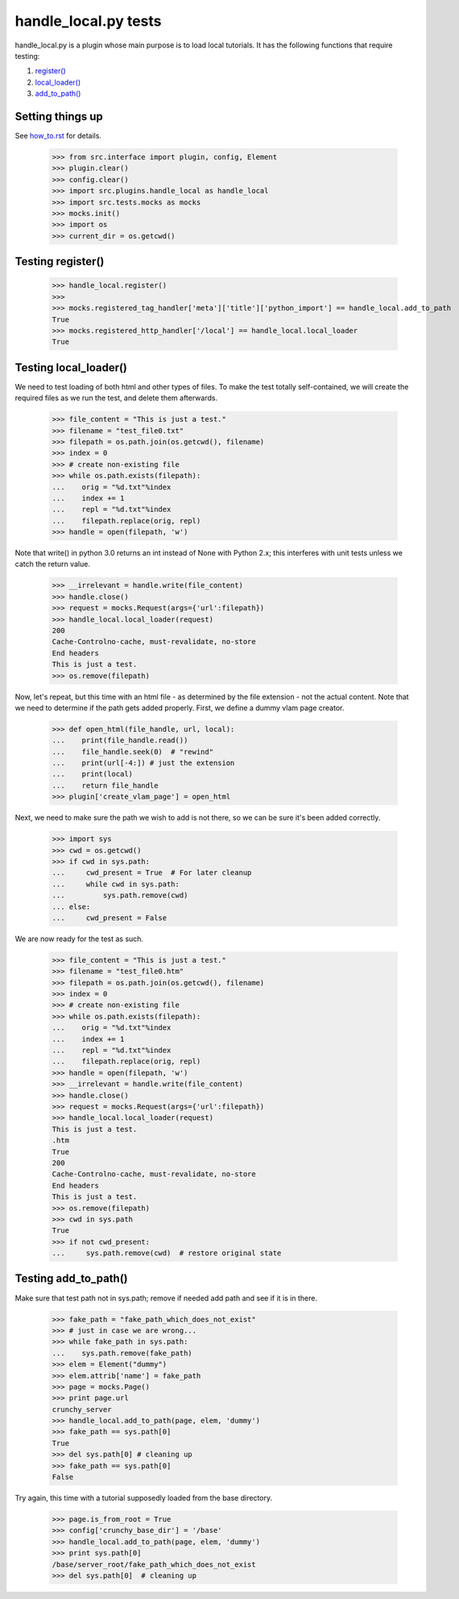 handle_local.py tests
================================

handle_local.py is a plugin whose main purpose is to load local tutorials.  
It has the following functions that require testing:

#. `register()`_
#. `local_loader()`_
#. `add_to_path()`_

Setting things up
--------------------

See how_to.rst_ for details.

.. _how_to.rst: how_to.rst

    >>> from src.interface import plugin, config, Element
    >>> plugin.clear()
    >>> config.clear()
    >>> import src.plugins.handle_local as handle_local
    >>> import src.tests.mocks as mocks
    >>> mocks.init()
    >>> import os
    >>> current_dir = os.getcwd()

.. _`register()`:

Testing register()
----------------------

    >>> handle_local.register()
    >>> 
    >>> mocks.registered_tag_handler['meta']['title']['python_import'] == handle_local.add_to_path
    True
    >>> mocks.registered_http_handler['/local'] == handle_local.local_loader
    True

.. _`local_loader()`:

Testing local_loader()
-------------------------

We need to test loading of both html and other types of files.  To make the test
totally self-contained, we will create the required files as we run the test, and
delete them afterwards.


    >>> file_content = "This is just a test."
    >>> filename = "test_file0.txt"
    >>> filepath = os.path.join(os.getcwd(), filename)
    >>> index = 0
    >>> # create non-existing file
    >>> while os.path.exists(filepath):
    ...    orig = "%d.txt"%index
    ...    index += 1
    ...    repl = "%d.txt"%index
    ...    filepath.replace(orig, repl)
    >>> handle = open(filepath, 'w')

Note that write() in python 3.0 returns an int instead of None with Python 2.x;
this interferes with unit tests unless we catch the return value.

    >>> __irrelevant = handle.write(file_content)
    >>> handle.close()
    >>> request = mocks.Request(args={'url':filepath})
    >>> handle_local.local_loader(request)
    200
    Cache-Controlno-cache, must-revalidate, no-store
    End headers
    This is just a test.
    >>> os.remove(filepath)

Now, let's repeat, but this time with an html file - as determined by
the file extension - not the actual content.  Note that we need to
determine if the path gets added properly.  
First, we define a dummy vlam page creator.

    >>> def open_html(file_handle, url, local):
    ...    print(file_handle.read())
    ...    file_handle.seek(0)  # "rewind"
    ...    print(url[-4:]) # just the extension
    ...    print(local)
    ...    return file_handle
    >>> plugin['create_vlam_page'] = open_html

Next, we need to make sure the path we wish to add is not there,
so we can be sure it's been added correctly.
    
    >>> import sys
    >>> cwd = os.getcwd()
    >>> if cwd in sys.path:
    ...     cwd_present = True  # For later cleanup
    ...     while cwd in sys.path:
    ...         sys.path.remove(cwd)
    ... else:
    ...     cwd_present = False

We are now ready for the test as such.

    >>> file_content = "This is just a test."
    >>> filename = "test_file0.htm"
    >>> filepath = os.path.join(os.getcwd(), filename)
    >>> index = 0
    >>> # create non-existing file
    >>> while os.path.exists(filepath):
    ...    orig = "%d.txt"%index
    ...    index += 1
    ...    repl = "%d.txt"%index
    ...    filepath.replace(orig, repl)
    >>> handle = open(filepath, 'w')
    >>> __irrelevant = handle.write(file_content)
    >>> handle.close()
    >>> request = mocks.Request(args={'url':filepath})
    >>> handle_local.local_loader(request)
    This is just a test.
    .htm
    True
    200
    Cache-Controlno-cache, must-revalidate, no-store
    End headers
    This is just a test.
    >>> os.remove(filepath)
    >>> cwd in sys.path
    True
    >>> if not cwd_present:
    ...     sys.path.remove(cwd)  # restore original state

.. _`add_to_path()`:

Testing add_to_path()
------------------------

Make sure that test path not in sys.path; remove if needed
add path and see if it is in there.

    >>> fake_path = "fake_path_which_does_not_exist"
    >>> # just in case we are wrong...
    >>> while fake_path in sys.path:
    ...    sys.path.remove(fake_path)
    >>> elem = Element("dummy")
    >>> elem.attrib['name'] = fake_path
    >>> page = mocks.Page()
    >>> print page.url
    crunchy_server
    >>> handle_local.add_to_path(page, elem, 'dummy')
    >>> fake_path == sys.path[0]
    True
    >>> del sys.path[0] # cleaning up
    >>> fake_path == sys.path[0]
    False

Try again, this time with a tutorial supposedly loaded from the
base directory.

    >>> page.is_from_root = True
    >>> config['crunchy_base_dir'] = '/base'
    >>> handle_local.add_to_path(page, elem, 'dummy')
    >>> print sys.path[0]
    /base/server_root/fake_path_which_does_not_exist
    >>> del sys.path[0]  # cleaning up

